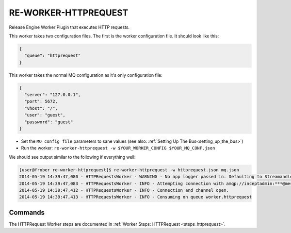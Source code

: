 RE-WORKER-HTTPREQUEST
---------------------
Release Engine Worker Plugin that executes HTTP requests.


This worker takes two configuration files. The first is the worker configuration file. It should look like this:

.. code-block:: json

  {
    "queue": "httprequest"
  }

This worker takes the normal MQ configuration as it's only configuration file:

.. code-block:: json

  {
    "server": "127.0.0.1",
    "port": 5672,
    "vhost": "/",
    "user": "guest",
    "password": "guest"
  }

* Set the ``MQ config file`` parameters to sane values (see also:
  :ref:`Setting Up The Bus<setting_up_the_bus>`)
* Run the worker: ``re-worker-httprequest -w $YOUR_WORKER_CONFIG $YOUR_MQ_CONF.json``

We should see output similar to the following if everything well:

.. code-block:: bash

   [user@frober re-worker-httprequest]$ re-worker-httprequest -w httprequest.json mq.json
   2014-05-19 14:39:47,080 - HTTPRequestsWorker - WARNING - No app logger passed in. Defaulting to Streamandler with level INFO.
   2014-05-19 14:39:47,083 - HTTPRequestsWorker - INFO - Attempting connection with amqp://inceptadmin:***@messagebus.example.com:5672/
   2014-05-19 14:39:47,412 - HTTPRequestsWorker - INFO - Connection and channel open.
   2014-05-19 14:39:47,413 - HTTPRequestsWorker - INFO - Consuming on queue worker.httprequest

Commands
^^^^^^^^

The HTTPRequest Worker steps are documented in :ref:`Worker Steps: HTTPRequest <steps_httprequest>`.
